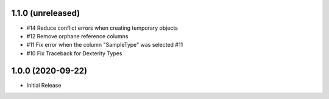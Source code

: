 1.1.0 (unreleased)
------------------

- #14 Reduce conflict errors when creating temporary objects
- #12 Remove orphane reference columns
- #11 Fix error when the column "SampleType" was selected #11
- #10 Fix Traceback for Dexterity Types



1.0.0 (2020-09-22)
------------------

- Initial Release
